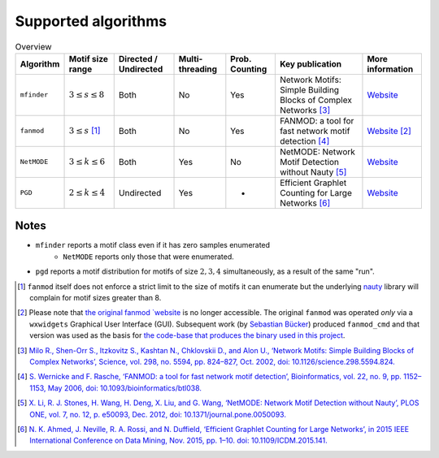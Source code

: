 ====================
Supported algorithms
====================

.. csv-table:: Overview
    :header: Algorithm, Motif size range, Directed / Undirected, Multi-threading, Prob. Counting, Key publication, More information
    :widths: auto
    :align: center

    ``mfinder``, :math:`3 \le s \le 8`, Both, No, Yes, Network Motifs: Simple Building Blocks of Complex Networks [3]_, `Website <https://www.weizmann.ac.il/mcb/UriAlon/download/network-motif-software>`_
    ``fanmod``, :math:`3 \le s` [#]_, Both, No, Yes, FANMOD: a tool for fast network motif detection [4]_, `Website <https://github.com/aanastasiou/fanmod-cmd>`_ [#]_
    ``NetMODE``, :math:`3 \le k \le 6`, Both, Yes, No, NetMODE: Network Motif Detection without Nauty [5]_, `Website <https://sourceforge.net/projects/netmode/>`_
    ``PGD``, :math:`2 \le k \le 4`, Undirected, Yes, -, Efficient Graphlet Counting for Large Networks [6]_, `Website <http://graphlets.org/>`_

Notes
-----

* ``mfinder`` reports a motif class even if it has zero samples enumerated
    * ``NetMODE`` reports only those that were enumerated.
* ``pgd`` reports a motif distribution for motifs of size :math:`2,3,4` simultaneously, as a result of the same "run".


.. [#] ``fanmod`` itself does not enforce a strict limit to the size of motifs it can enumerate but the underlying
       `nauty <https://pallini.di.uniroma1.it/>`_ library will complain for motif sizes greater than 8.
.. [#] Please note that `the original fanmod `website <http://theinf1.informatik.uni-jena.de/motifs/>`_ is no
       longer accessible. The original ``fanmod`` was operated *only* via a ``wxwidgets`` Graphical User
       Interface (GUI). Subsequent work (by `Sebastian Bücker <https://github.com/gabbage/fanmod-cmd>`_) produced
       ``fanmod_cmd`` and that version was used as the basis for `the code-base that produces the binary
       used in this project <https://github.com/aanastasiou/fanmod-cmd>`_.

.. [3] `Milo R., Shen-Orr S., Itzkovitz S., Kashtan N., Chklovskii D., and Alon U., ‘Network Motifs: Simple Building Blocks of Complex Networks’, Science, vol. 298, no. 5594, pp. 824–827, Oct. 2002, doi: 10.1126/science.298.5594.824. <https://www.cs.cornell.edu/courses/cs6241/2019sp/readings/Milo-2002-motifs.pdf>`_
.. [4] `S. Wernicke and F. Rasche, ‘FANMOD: a tool for fast network motif detection’, Bioinformatics, vol. 22, no. 9, pp. 1152–1153, May 2006, doi: 10.1093/bioinformatics/btl038. <https://academic.oup.com/bioinformatics/article/22/9/1152/199945>`_
.. [5] `X. Li, R. J. Stones, H. Wang, H. Deng, X. Liu, and G. Wang, ‘NetMODE: Network Motif Detection without Nauty’, PLOS ONE, vol. 7, no. 12, p. e50093, Dec. 2012, doi: 10.1371/journal.pone.0050093. <https://journals.plos.org/plosone/article?id=10.1371/journal.pone.0050093>`_
.. [6] `N. K. Ahmed, J. Neville, R. A. Rossi, and N. Duffield, ‘Efficient Graphlet Counting for Large Networks’, in 2015 IEEE International Conference on Data Mining, Nov. 2015, pp. 1–10. doi: 10.1109/ICDM.2015.141. <https://ieeexplore.ieee.org/document/7373304>`_



